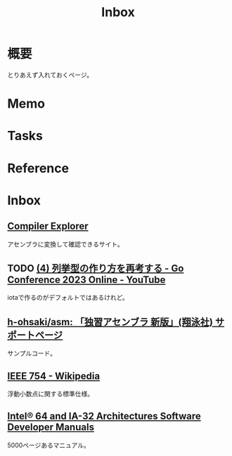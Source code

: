 :PROPERTIES:
:ID:       007116d4-5023-4070-95ee-0a463b4bd983
:END:
#+title: Inbox
* 概要
とりあえず入れておくページ。
* Memo
* Tasks
* Reference
* Inbox
** [[https://gcc.godbolt.org/][Compiler Explorer]]
アセンブラに変換して確認できるサイト。
** TODO [[https://www.youtube.com/watch?v=TOUkp_Dxb9w][(4) 列挙型の作り方を再考する - Go Conference 2023 Online - YouTube]]
iotaで作るのがデフォルトではあるけれど。
** [[https://github.com/h-ohsaki/asm][h-ohsaki/asm: 「独習アセンブラ 新版」(翔泳社) サポートページ]]
サンプルコード。
** [[https://ja.wikipedia.org/wiki/IEEE_754][IEEE 754 - Wikipedia]]
浮動小数点に関する標準仕様。
** [[https://www.intel.com/content/www/us/en/developer/articles/technical/intel-sdm.html#combined#combined][Intel® 64 and IA-32 Architectures Software Developer Manuals]]
5000ページあるマニュアル。
